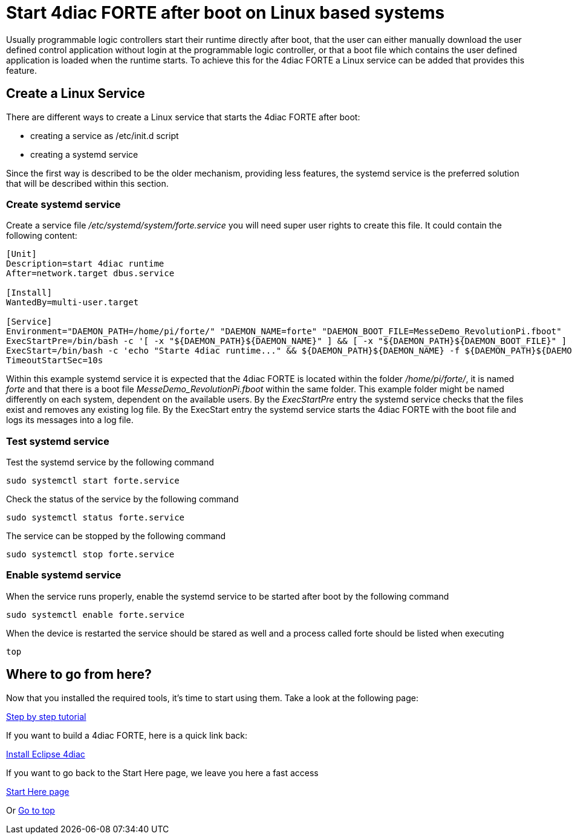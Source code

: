 = [[topOfPage]]Start 4diac FORTE after boot on Linux based systems
:lang: en

Usually programmable logic controllers start their runtime directly after boot, that the user can either manually download the user defined control application without login at the programmable logic controller, or that a boot file which contains the user defined application is loaded when the runtime starts. 
To achieve this for the 4diac FORTE a Linux service can be added that provides this feature.

== Create a Linux Service

There are different ways to create a Linux service that starts the 4diac FORTE after boot:

- creating a service as /etc/init.d script
- creating a systemd service

Since the first way is described to be the older mechanism, providing less features, the systemd service is the preferred solution that will be described within this section.

=== Create systemd service

Create a service file _/etc/systemd/system/forte.service_ you will need super user rights to create this file. It could contain the following content:

[source]
----
[Unit]
Description=start 4diac runtime
After=network.target dbus.service

[Install]
WantedBy=multi-user.target

[Service]
Environment="DAEMON_PATH=/home/pi/forte/" "DAEMON_NAME=forte" "DAEMON_BOOT_FILE=MesseDemo_RevolutionPi.fboot"
ExecStartPre=/bin/bash -c '[ -x "${DAEMON_PATH}${DAEMON_NAME}" ] && [ -x "${DAEMON_PATH}${DAEMON_BOOT_FILE}" ] && rm ${DAEMON_PATH}${DAEMON_NAME}.log'
ExecStart=/bin/bash -c 'echo "Starte 4diac runtime..." && ${DAEMON_PATH}${DAEMON_NAME} -f ${DAEMON_PATH}${DAEMON_BOOT_FILE} >> ${DAEMON_PATH}${DAEMON_NAME}.log'
TimeoutStartSec=10s
----

Within this example systemd service it is expected that the 4diac FORTE is located within the folder _/home/pi/forte/_, it is named _forte_ and that there is a boot file _MesseDemo_RevolutionPi.fboot_ within the same folder.
This example folder might be named differently on each system, dependent on the available users. 
By the _ExecStartPre_ entry the systemd service checks that the files exist and removes any existing log file.
By the ExecStart entry the systemd service starts the 4diac FORTE with the boot file and logs its messages into a log file.

=== Test systemd service

Test the systemd service by the following command

[source]
----
sudo systemctl start forte.service
----

Check the status of the service by the following command

[source]
----
sudo systemctl status forte.service
----

The service can be stopped by the following command

[source]
----
sudo systemctl stop forte.service
----

=== Enable systemd service

When the service runs properly, enable the systemd service to be started after boot by the following command

[source]
----
sudo systemctl enable forte.service
----

When the device is restarted the service should be stared as well and a process called forte should be listed when executing 

[source]
----
top
----


== [[whereToGoFromHere]]Where to go from here?

Now that you installed the required tools, it's time to start using
them. Take a look at the following page:

link:../tutorials/overview.html[Step by step tutorial]

If you want to build a 4diac FORTE, here is a quick link back:

link:./index.html[Install Eclipse 4diac]

If you want to go back to the Start Here page, we leave you here a fast
access

xref:../index.adoc[Start Here page]

Or link:#topOfPage[Go to top]
